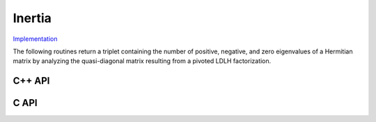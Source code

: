 Inertia
-------

`Implementation <https://github.com/elemental/Elemental/blob/master/include/El/lapack_like/props/Inertia.hpp>`__

The following routines return a triplet containing the number of positive, 
negative, and zero eigenvalues of a Hermitian matrix by analyzing the 
quasi-diagonal matrix resulting from a pivoted LDLH factorization.

C++ API
^^^^^^^

.. cpp:class:: InertiaType

   .. cpp:member:: Int numPositive
   .. cpp:member:: Int numNegative
   .. cpp:member:: Int numZero

      The basic eigenvalue structure of a Hermitian matrix (which can be quickly
      computed from the quasi-diagonal matrix produced by Bunch-Kaufman).

.. cpp:function:: InertiaType Inertia( UpperOrLower uplo, Matrix<F>& A, LDLPivotType pivotType=BUNCH_PARLETT )
.. cpp:function:: InertiaType Inertia( UpperOrLower uplo, AbstractDistMatrix<F>& A, LDLPivotType pivotType=BUNCH_PARLETT )

C API
^^^^^

.. c:type:: ElInertiaType

   .. c:member:: ElInt numPositive
   .. c:member:: ElInt numNegative
   .. c:member:: ElInt numZero

.. c:function:: ElError ElInertia_s( ElUpperOrLower uplo, ElMatrix_s A, ElInertiaType* inertia )
.. c:function:: ElError ElInertia_d( ElUpperOrLower uplo, ElMatrix_d A, ElInertiaType* inertia )
.. c:function:: ElError ElInertia_c( ElUpperOrLower uplo, ElMatrix_c A, ElInertiaType* inertia )
.. c:function:: ElError ElInertia_z( ElUpperOrLower uplo, ElMatrix_z A, ElInertiaType* inertia )
.. c:function:: ElError ElInertiaDist_s( ElUpperOrLower uplo, ElDistMatrix_s A, ElInertiaType* inertia )
.. c:function:: ElError ElInertiaDist_d( ElUpperOrLower uplo, ElDistMatrix_d A, ElInertiaType* inertia )
.. c:function:: ElError ElInertiaDist_c( ElUpperOrLower uplo, ElDistMatrix_c A, ElInertiaType* inertia )
.. c:function:: ElError ElInertiaDist_z( ElUpperOrLower uplo, ElDistMatrix_z A, ElInertiaType* inertia )

